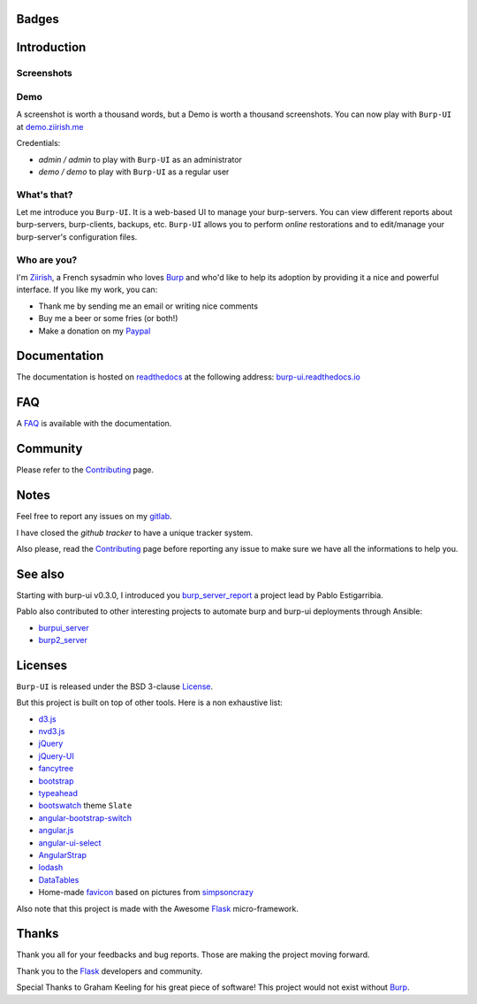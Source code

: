 Badges
======

.. image:: https://git.ziirish.me/ci/projects/1/status.png?ref=master
    :target: https://git.ziirish.me/ziirish/burp-ui/pipelines
    :alt: Build Status

.. image:: https://git.ziirish.me/ziirish/burp-ui/badges/master/coverage.svg
    :target: https://git.ziirish.me/ziirish/burp-ui/pipelines
    :alt: Test coverage

.. image:: https://readthedocs.org/projects/burp-ui/badge/?version=latest
    :target: https://readthedocs.org/projects/burp-ui/?badge=latest
    :alt: Documentation Status

Introduction
============

Screenshots
-----------

.. image:: https://git.ziirish.me/ziirish/burp-ui/raw/master/docs/_static/burp-ui.gif
    :target: https://git.ziirish.me/ziirish/burp-ui/blob/master/docs/_static/burp-ui.gif

Demo
----

A screenshot is worth a thousand words, but a Demo is worth a thousand
screenshots.
You can now play with ``Burp-UI`` at `demo.ziirish.me <https://demo.ziirish.me>`_

Credentials:

- *admin / admin* to play with ``Burp-UI`` as an administrator
- *demo / demo* to play with ``Burp-UI`` as a regular user

What's that?
------------

Let me introduce you ``Burp-UI``. It is a web-based UI to manage your
burp-servers.
You can view different reports about burp-servers, burp-clients, backups, etc.
``Burp-UI`` allows you to perform *online* restorations and to edit/manage
your burp-server's configuration files.

Who are you?
------------

I'm `Ziirish <http://ziirish.info>`__, a French sysadmin who loves `Burp`_ and
who'd like to help its adoption by providing it a nice and powerful interface.
If you like my work, you can:

* Thank me by sending me an email or writing nice comments
* Buy me a beer or some fries (or both!)
* Make a donation on my `Paypal <http://ziirish.info>`__

Documentation
=============

The documentation is hosted on `readthedocs <https://readthedocs.org>`_ at the
following address: `burp-ui.readthedocs.io
<https://burp-ui.readthedocs.io/en/latest/>`_

FAQ
===

A `FAQ <https://burp-ui.readthedocs.io/en/latest/faq.html>`_ is available with
the documentation.

Community
=========

Please refer to the `Contributing
<https://burp-ui.readthedocs.io/en/latest/contributing.html>`_ page.

Notes
=====

Feel free to report any issues on my `gitlab
<https://git.ziirish.me/ziirish/burp-ui/issues>`_.

I have closed the *github tracker* to have a unique tracker system.

Also please, read the `Contributing
<https://burp-ui.readthedocs.io/en/latest/contributing.html>`_
page before reporting any issue to make sure we have all the informations to
help you.

See also
========

Starting with burp-ui v0.3.0, I introduced you `burp_server_report
<https://github.com/pablodav/burp_server_reports>`_
a project lead by Pablo Estigarribia.

Pablo also contributed to other interesting projects to automate burp and burp-ui
deployments through Ansible:

- `burpui_server <https://galaxy.ansible.com/CoffeeITWorks/burpui_server/>`_
- `burp2_server <https://galaxy.ansible.com/CoffeeITWorks/burp2_server/>`_

Licenses
========

``Burp-UI`` is released under the BSD 3-clause `License`_.

But this project is built on top of other tools. Here is a non exhaustive list:

- `d3.js <http://d3js.org/>`_
- `nvd3.js <http://nvd3.org/>`_
- `jQuery <http://jquery.com/>`_
- `jQuery-UI <http://jqueryui.com/>`_
- `fancytree <https://github.com/mar10/fancytree>`_
- `bootstrap <http://getbootstrap.com/>`_
- `typeahead <http://twitter.github.io/typeahead.js/>`_
- `bootswatch <http://bootswatch.com/>`_ theme ``Slate``
- `angular-bootstrap-switch <https://github.com/frapontillo/angular-bootstrap-switch>`_
- `angular.js <https://angularjs.org/>`_
- `angular-ui-select <https://github.com/angular-ui/ui-select>`_
- `AngularStrap <http://mgcrea.github.io/angular-strap/>`_
- `lodash <https://github.com/lodash/lodash>`_
- `DataTables <http://datatables.net/>`_
- Home-made `favicon <https://git.ziirish.me/ziirish/burp-ui/blob/master/burpui/static/images/favicon.ico>`_ based on pictures from `simpsoncrazy <http://www.simpsoncrazy.com/pictures/homer>`_

Also note that this project is made with the Awesome `Flask`_ micro-framework.

Thanks
======

Thank you all for your feedbacks and bug reports. Those are making the project
moving forward.

Thank you to the `Flask`_ developers and community.

Special Thanks to Graham Keeling for his great piece of software! This project
would not exist without `Burp`_.


.. _Flask: http://flask.pocoo.org/
.. _License: https://git.ziirish.me/ziirish/burp-ui/blob/master/LICENSE
.. _Burp: http://burp.grke.org/
.. _burpui.cfg: https://git.ziirish.me/ziirish/burp-ui/blob/master/share/burpui/etc/burpui.sample.cfg
